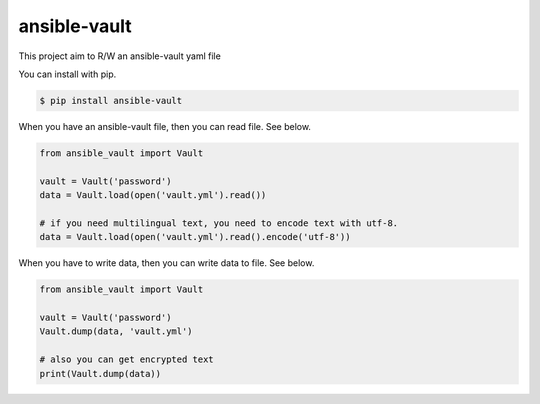 =============
ansible-vault
=============

This project aim to R/W an ansible-vault yaml file

You can install with pip.

.. code-block:: console

   $ pip install ansible-vault

When you have an ansible-vault file, then you can read file. See below.

.. code-block:: python

   from ansible_vault import Vault

   vault = Vault('password')
   data = Vault.load(open('vault.yml').read())

   # if you need multilingual text, you need to encode text with utf-8.
   data = Vault.load(open('vault.yml').read().encode('utf-8'))

When you have to write data, then you can write data to file. See below.

.. code-block:: python

   from ansible_vault import Vault

   vault = Vault('password')
   Vault.dump(data, 'vault.yml')

   # also you can get encrypted text
   print(Vault.dump(data))
